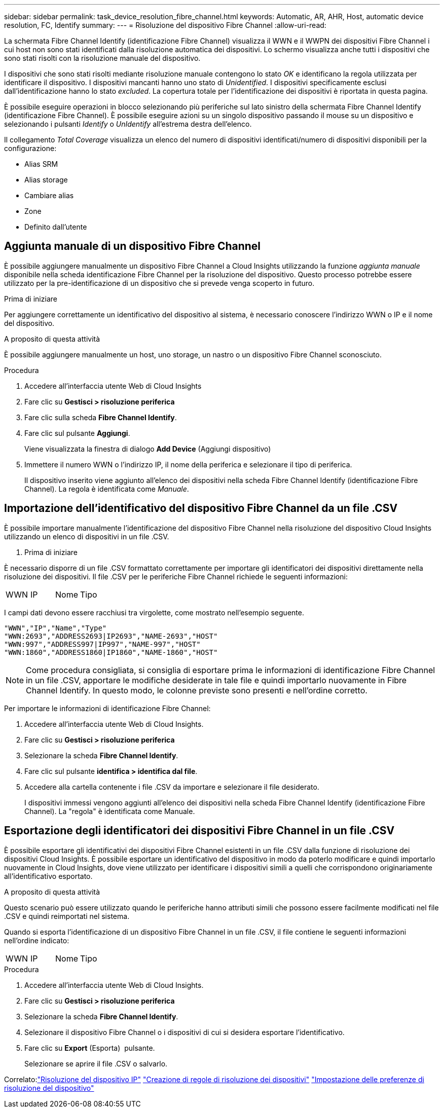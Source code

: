 ---
sidebar: sidebar 
permalink: task_device_resolution_fibre_channel.html 
keywords: Automatic, AR, AHR, Host, automatic device resolution, FC, Identify 
summary:  
---
= Risoluzione del dispositivo Fibre Channel
:allow-uri-read: 


[role="lead"]
La schermata Fibre Channel Identify (identificazione Fibre Channel) visualizza il WWN e il WWPN dei dispositivi Fibre Channel i cui host non sono stati identificati dalla risoluzione automatica dei dispositivi. Lo schermo visualizza anche tutti i dispositivi che sono stati risolti con la risoluzione manuale del dispositivo.

I dispositivi che sono stati risolti mediante risoluzione manuale contengono lo stato _OK_ e identificano la regola utilizzata per identificare il dispositivo. I dispositivi mancanti hanno uno stato di _Unidentified_. I dispositivi specificamente esclusi dall'identificazione hanno lo stato _excluded_. La copertura totale per l'identificazione dei dispositivi è riportata in questa pagina.

È possibile eseguire operazioni in blocco selezionando più periferiche sul lato sinistro della schermata Fibre Channel Identify (identificazione Fibre Channel). È possibile eseguire azioni su un singolo dispositivo passando il mouse su un dispositivo e selezionando i pulsanti _Identify_ o _UnIdentify_ all'estrema destra dell'elenco.

Il collegamento _Total Coverage_ visualizza un elenco del numero di dispositivi identificati/numero di dispositivi disponibili per la configurazione:

* Alias SRM
* Alias storage
* Cambiare alias
* Zone
* Definito dall'utente




== Aggiunta manuale di un dispositivo Fibre Channel

È possibile aggiungere manualmente un dispositivo Fibre Channel a Cloud Insights utilizzando la funzione _aggiunta manuale_ disponibile nella scheda identificazione Fibre Channel per la risoluzione del dispositivo. Questo processo potrebbe essere utilizzato per la pre-identificazione di un dispositivo che si prevede venga scoperto in futuro.

.Prima di iniziare
Per aggiungere correttamente un identificativo del dispositivo al sistema, è necessario conoscere l'indirizzo WWN o IP e il nome del dispositivo.

.A proposito di questa attività
È possibile aggiungere manualmente un host, uno storage, un nastro o un dispositivo Fibre Channel sconosciuto.

.Procedura
. Accedere all'interfaccia utente Web di Cloud Insights
. Fare clic su *Gestisci > risoluzione periferica*
. Fare clic sulla scheda *Fibre Channel Identify*.
. Fare clic sul pulsante *Aggiungi*.
+
Viene visualizzata la finestra di dialogo *Add Device* (Aggiungi dispositivo)

. Immettere il numero WWN o l'indirizzo IP, il nome della periferica e selezionare il tipo di periferica.
+
Il dispositivo inserito viene aggiunto all'elenco dei dispositivi nella scheda Fibre Channel Identify (identificazione Fibre Channel). La regola è identificata come _Manuale_.





== Importazione dell'identificativo del dispositivo Fibre Channel da un file .CSV

È possibile importare manualmente l'identificazione del dispositivo Fibre Channel nella risoluzione del dispositivo Cloud Insights utilizzando un elenco di dispositivi in un file .CSV.

. Prima di iniziare


È necessario disporre di un file .CSV formattato correttamente per importare gli identificatori dei dispositivi direttamente nella risoluzione dei dispositivi. Il file .CSV per le periferiche Fibre Channel richiede le seguenti informazioni:

|===


| WWN | IP | Nome | Tipo 
|===
I campi dati devono essere racchiusi tra virgolette, come mostrato nell'esempio seguente.

....
"WWN","IP","Name","Type"
"WWN:2693","ADDRESS2693|IP2693","NAME-2693","HOST"
"WWN:997","ADDRESS997|IP997","NAME-997","HOST"
"WWN:1860","ADDRESS1860|IP1860","NAME-1860","HOST"
....

NOTE: Come procedura consigliata, si consiglia di esportare prima le informazioni di identificazione Fibre Channel in un file .CSV, apportare le modifiche desiderate in tale file e quindi importarlo nuovamente in Fibre Channel Identify. In questo modo, le colonne previste sono presenti e nell'ordine corretto.

Per importare le informazioni di identificazione Fibre Channel:

. Accedere all'interfaccia utente Web di Cloud Insights.
. Fare clic su *Gestisci > risoluzione periferica*
. Selezionare la scheda *Fibre Channel Identify*.
. Fare clic sul pulsante *identifica > identifica dal file*.
. Accedere alla cartella contenente i file .CSV da importare e selezionare il file desiderato.
+
I dispositivi immessi vengono aggiunti all'elenco dei dispositivi nella scheda Fibre Channel Identify (identificazione Fibre Channel). La "regola" è identificata come Manuale.





== Esportazione degli identificatori dei dispositivi Fibre Channel in un file .CSV

È possibile esportare gli identificativi dei dispositivi Fibre Channel esistenti in un file .CSV dalla funzione di risoluzione dei dispositivi Cloud Insights. È possibile esportare un identificativo del dispositivo in modo da poterlo modificare e quindi importarlo nuovamente in Cloud Insights, dove viene utilizzato per identificare i dispositivi simili a quelli che corrispondono originariamente all'identificativo esportato.

.A proposito di questa attività
Questo scenario può essere utilizzato quando le periferiche hanno attributi simili che possono essere facilmente modificati nel file .CSV e quindi reimportati nel sistema.

Quando si esporta l'identificazione di un dispositivo Fibre Channel in un file .CSV, il file contiene le seguenti informazioni nell'ordine indicato:

|===


| WWN | IP | Nome | Tipo 
|===
.Procedura
. Accedere all'interfaccia utente Web di Cloud Insights.
. Fare clic su *Gestisci > risoluzione periferica*
. Selezionare la scheda *Fibre Channel Identify*.
. Selezionare il dispositivo Fibre Channel o i dispositivi di cui si desidera esportare l'identificativo.
. Fare clic su *Export* (Esporta) image:ExportButton.png[""] pulsante.
+
Selezionare se aprire il file .CSV o salvarlo.



Correlato:link:task_device_resolution_ip.html["Risoluzione del dispositivo IP"]
link:task_device_resolution_rules.html["Creazione di regole di risoluzione dei dispositivi"]
link:task_device_resolution_preferences.html["Impostazione delle preferenze di risoluzione del dispositivo"]

